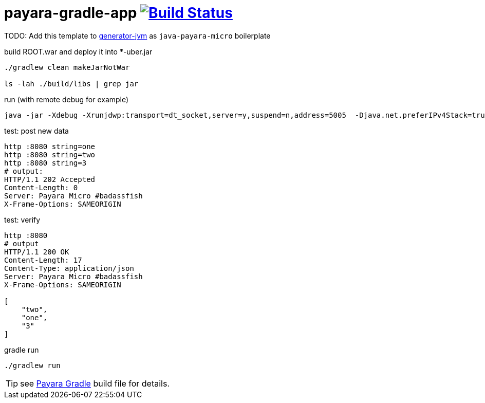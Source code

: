 = payara-gradle-app image:https://travis-ci.org/daggerok/payara-gradle-app.svg?branch=master["Build Status", link="https://travis-ci.org/daggerok/payara-gradle-app"]

TODO: Add this template to link:https://github.com/daggerok/generator-jvm[generator-jvm] as `java-payara-micro` boilerplate

.build ROOT.war and deploy it into *-uber.jar
[source,bash]
----
./gradlew clean makeJarNotWar

ls -lah ./build/libs | grep jar
----

.run (with remote debug for example)
[source,bash]
----
java -jar -Xdebug -Xrunjdwp:transport=dt_socket,server=y,suspend=n,address=5005  -Djava.net.preferIPv4Stack=true ./build/libs/*-uber.jar
----

.test: post new data
[source,bash]
----
http :8080 string=one
http :8080 string=two
http :8080 string=3
# output:
HTTP/1.1 202 Accepted
Content-Length: 0
Server: Payara Micro #badassfish
X-Frame-Options: SAMEORIGIN
----

.test: verify
[source,bash]
----
http :8080
# output
HTTP/1.1 200 OK
Content-Length: 17
Content-Type: application/json
Server: Payara Micro #badassfish
X-Frame-Options: SAMEORIGIN

[
    "two",
    "one",
    "3"
]
----

.gradle run
[source,bash]
----
./gradlew run
----

TIP: see link:./payara.gradle[Payara Gradle] build file for details.
